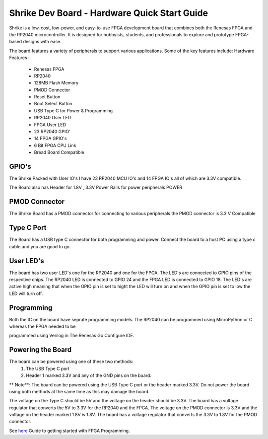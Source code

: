 =====================================
Shrike Dev Board - Hardware Quick Start Guide
=====================================
Shrike is a low-cost, low-power, and easy-to-use FPGA development board that combines both the 
Renesas FPGA and the RP2040 microcontroller. It is designed for hobbyists, students, and professionals to explore and prototype FPGA-based designs with ease. 


.. image:: ./images/Shrike_with_pmod.jpeg
   :width: 900
   :scale: 100
   :alt: Shrike_Dev_Board
   :align: center

The board features a variety of peripherals to support various applications. Some of the key features include: 
Hardware Features :

    - Renesas FPGA 
    - RP2040
    - 128MB Flash Memory
    - PMOD Connector 
    - Reset Button 
    - Boot Select Button 
    - USB Type C for Power & Programming 
    - RP2040 User LED 
    - FPGA User LED 
    - 23 RP2040 GPIO'
    - 14 FPGA GPIO's 
    - 6 Bit FPGA CPU Link 
    - Bread Board Compatible 


GPIO's 
################

The Shrike Packed with User IO's I have 23 RP2040 MCU IO's and 14 FPGA IO's all of which are 3.3V compatible.

The Board also has Header for 1.8V , 3.3V Power Rails for power peripherals POWER 

PMOD Connector
################
The Shrike Board has a PMOD connector for connecting to various peripherals the PMOD connector is 3.3 V Compatible


Type C Port 
################
The Board has a USB type C connector for both programming and power.
Connect the board to a host PC using a type c cable and you are good to go.

User LED's
################

The board has two user LED's one for the RP2040 and one for the FPGA. The LED's are connected to GPIO pins of the respective chips.
The RP2040 LED is connected to GPIO 24 and the FPGA LED is connected to GPIO 18.
The LED's are active high meaning that when the GPIO pin is set to hight the LED will turn on and when the GPIO pin is set to low the LED will turn off.

Programming 
################


Both the IC on the board have seprate programming models. The RP2040 
can be programmed using MicroPython or C whereas the FPGA needed to be 

programmed using Verilog in The Renesas Go Configure IDE.

Powering the Board
################
The board can be powered using one of these two methods:
 1. The USB Type C port
 2. Header 1 marked 3.3V and any of the GND pins on the board.

** Note**: The board can be powered using the USB Type C port or the header marked 3.3V. Do not power the board using both methods at the same time as this may damage the board.

The voltage on the Type C should be 5V and the voltage on the header should be 3.3V. The board has a voltage regulator that converts the 5V to 3.3V for the RP2040 and the FPGA.
The voltage on the PMOD connector is 3.3V and the voltage on the header marked 1.8V is 1.8V. The board has a voltage regulator that converts the 3.3V to 1.8V for the PMOD connector.

See `here <./FPGA_Programming.rst>`_  Guide to getting started with FPGA Programming. 


